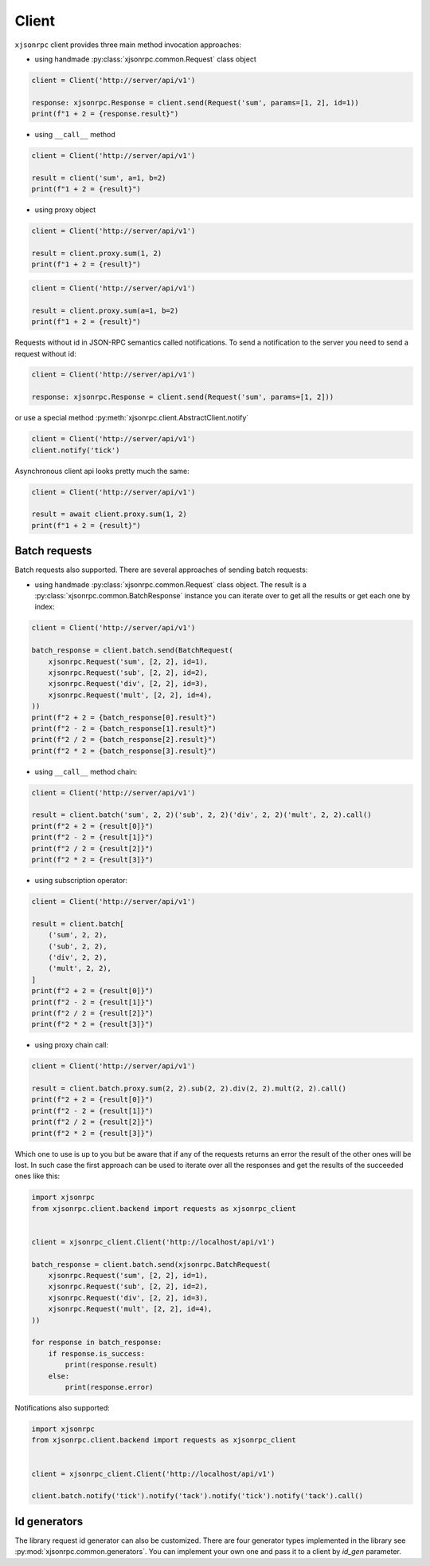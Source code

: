 .. _client:

Client
======


``xjsonrpc`` client provides three main method invocation approaches:

- using handmade :py:class:`xjsonrpc.common.Request` class object

.. code-block:: python

    client = Client('http://server/api/v1')

    response: xjsonrpc.Response = client.send(Request('sum', params=[1, 2], id=1))
    print(f"1 + 2 = {response.result}")


- using ``__call__`` method

.. code-block:: python

    client = Client('http://server/api/v1')

    result = client('sum', a=1, b=2)
    print(f"1 + 2 = {result}")

- using proxy object

.. code-block:: python

    client = Client('http://server/api/v1')

    result = client.proxy.sum(1, 2)
    print(f"1 + 2 = {result}")

.. code-block:: python

    client = Client('http://server/api/v1')

    result = client.proxy.sum(a=1, b=2)
    print(f"1 + 2 = {result}")

Requests without id in JSON-RPC semantics called notifications. To send a notification to the server
you need to send a request without id:

.. code-block:: python

    client = Client('http://server/api/v1')

    response: xjsonrpc.Response = client.send(Request('sum', params=[1, 2]))


or use a special method :py:meth:`xjsonrpc.client.AbstractClient.notify`

.. code-block:: python

    client = Client('http://server/api/v1')
    client.notify('tick')


Asynchronous client api looks pretty much the same:

.. code-block:: python

    client = Client('http://server/api/v1')

    result = await client.proxy.sum(1, 2)
    print(f"1 + 2 = {result}")


Batch requests
--------------

Batch requests also supported. There are several approaches of sending batch requests:

- using handmade :py:class:`xjsonrpc.common.Request` class object. The result is a :py:class:`xjsonrpc.common.BatchResponse`
  instance you can iterate over to get all the results or get each one by index:

.. code-block:: python

    client = Client('http://server/api/v1')

    batch_response = client.batch.send(BatchRequest(
        xjsonrpc.Request('sum', [2, 2], id=1),
        xjsonrpc.Request('sub', [2, 2], id=2),
        xjsonrpc.Request('div', [2, 2], id=3),
        xjsonrpc.Request('mult', [2, 2], id=4),
    ))
    print(f"2 + 2 = {batch_response[0].result}")
    print(f"2 - 2 = {batch_response[1].result}")
    print(f"2 / 2 = {batch_response[2].result}")
    print(f"2 * 2 = {batch_response[3].result}")


- using ``__call__`` method chain:

.. code-block:: python

    client = Client('http://server/api/v1')

    result = client.batch('sum', 2, 2)('sub', 2, 2)('div', 2, 2)('mult', 2, 2).call()
    print(f"2 + 2 = {result[0]}")
    print(f"2 - 2 = {result[1]}")
    print(f"2 / 2 = {result[2]}")
    print(f"2 * 2 = {result[3]}")


- using subscription operator:

.. code-block:: python

    client = Client('http://server/api/v1')

    result = client.batch[
        ('sum', 2, 2),
        ('sub', 2, 2),
        ('div', 2, 2),
        ('mult', 2, 2),
    ]
    print(f"2 + 2 = {result[0]}")
    print(f"2 - 2 = {result[1]}")
    print(f"2 / 2 = {result[2]}")
    print(f"2 * 2 = {result[3]}")


- using proxy chain call:

.. code-block:: python

    client = Client('http://server/api/v1')

    result = client.batch.proxy.sum(2, 2).sub(2, 2).div(2, 2).mult(2, 2).call()
    print(f"2 + 2 = {result[0]}")
    print(f"2 - 2 = {result[1]}")
    print(f"2 / 2 = {result[2]}")
    print(f"2 * 2 = {result[3]}")


Which one to use is up to you but be aware that if any of the requests returns an error the result of the other ones
will be lost. In such case the first approach can be used to iterate over all the responses and get the results of
the succeeded ones like this:

.. code-block:: python

    import xjsonrpc
    from xjsonrpc.client.backend import requests as xjsonrpc_client


    client = xjsonrpc_client.Client('http://localhost/api/v1')

    batch_response = client.batch.send(xjsonrpc.BatchRequest(
        xjsonrpc.Request('sum', [2, 2], id=1),
        xjsonrpc.Request('sub', [2, 2], id=2),
        xjsonrpc.Request('div', [2, 2], id=3),
        xjsonrpc.Request('mult', [2, 2], id=4),
    ))

    for response in batch_response:
        if response.is_success:
            print(response.result)
        else:
            print(response.error)


Notifications also supported:

.. code-block:: python

    import xjsonrpc
    from xjsonrpc.client.backend import requests as xjsonrpc_client


    client = xjsonrpc_client.Client('http://localhost/api/v1')

    client.batch.notify('tick').notify('tack').notify('tick').notify('tack').call()



Id generators
--------------

The library request id generator can also be customized. There are four generator types implemented in the library
see :py:mod:`xjsonrpc.common.generators`. You can implement your own one and pass it to a client by `id_gen`
parameter.
